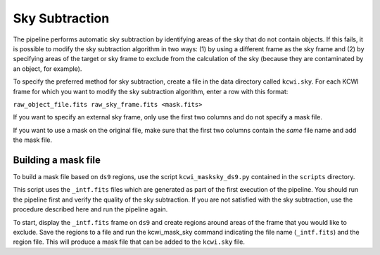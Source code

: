 ===============
Sky Subtraction
===============

The pipeline performs automatic sky subtraction by identifying areas of the sky that do not contain objects.
If this fails, it is possible to modify the sky subtraction algorithm in two ways: (1) by using a different frame as the sky frame
and (2) by specifying areas of the target or sky frame to exclude from the calculation of the sky (because they are 
contaminated by an object, for example).

To specify the preferred method for sky subtraction, create a file in the data directory called ``kcwi.sky``. For each KCWI frame 
for which you want to modify the sky subtraction algorithm, enter a row with this format:

``raw_object_file.fits raw_sky_frame.fits <mask.fits>``

If you want to specify an external sky frame, only use the first two columns and do not specify a mask file.

If you want to use a mask on the original file, make sure that the first two columns contain the *same* file name and 
add the mask file.

Building a mask file
--------------------

To build a mask file based on ``ds9`` regions, use the script ``kcwi_masksky_ds9.py`` contained in the ``scripts`` directory.

This script uses the ``_intf.fits`` files which are generated as part of the first execution of the pipeline. You should run the pipeline first and verify the quality  
of the sky subtraction. If you are not satisfied with the sky subtraction, use the procedure described here and run the pipeline again.

To start, display the ``_intf.fits`` frame on ``ds9`` and create regions around areas of the frame that you would like to exclude. 
Save the regions to a file and run the kcwi_mask_sky command indicating the file name (``_intf.fits``) and the region file. 
This will produce a mask file that can be added to the ``kcwi.sky`` file. 


